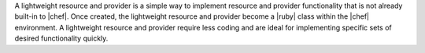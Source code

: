 .. The contents of this file are included in multiple topics.
.. This file should not be changed in a way that hinders its ability to appear in multiple documentation sets.

A lightweight resource and provider is a simple way to implement resource and provider functionality that is not already built-in to |chef|. Once created, the lightweight resource and provider become a |ruby| class within the |chef| environment. A lightweight resource and provider require less coding and are ideal for implementing specific sets of desired functionality quickly.

